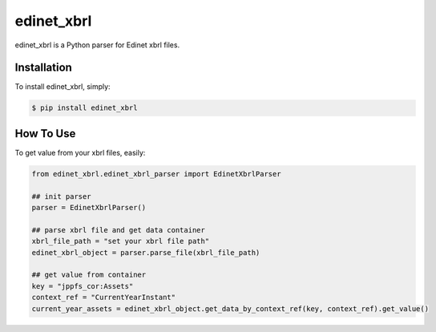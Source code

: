 edinet_xbrl
########################################
.. image:: https://badge.fury.io/py/edinet-xbrl.svg
    :target: https://badge.fury.io/py/edinet-xbrl
.. image:: https://travis-ci.org/BuffetCode/edinet_xbrl.svg?branch=master
    :target: https://travis-ci.org/BuffetCode/edinet_xbrl

edinet_xbrl is a Python parser for Edinet xbrl files.


Installation
===============
.. Installation
   ------------

To install edinet_xbrl, simply:


.. code-block:: bash

  $ pip install edinet_xbrl

.. 


How To Use
===============
.. HowToUse
To get value from your xbrl files, easily:

.. code-block:: python

  from edinet_xbrl.edinet_xbrl_parser import EdinetXbrlParser

  ## init parser
  parser = EdinetXbrlParser()

  ## parse xbrl file and get data container
  xbrl_file_path = "set your xbrl file path"
  edinet_xbrl_object = parser.parse_file(xbrl_file_path)

  ## get value from container
  key = "jppfs_cor:Assets"
  context_ref = "CurrentYearInstant"
  current_year_assets = edinet_xbrl_object.get_data_by_context_ref(key, context_ref).get_value()

..
